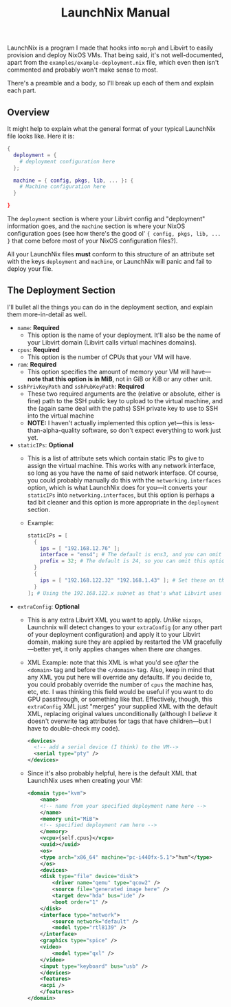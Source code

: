 #+TITLE: LaunchNix Manual


LaunchNix is a program I made that hooks into ~morph~ and Libvirt to easily provision and deploy NixOS VMs. That being said, it's not well-documented, apart from the ~examples/example-deployment.nix~ file, which even then isn't commented and probably won't make sense to most.


There's a preamble and a body, so I'll break up each of them and explain each part.

** Overview

It might help to explain what the general format of your typical LaunchNix file looks like. Here it is:

#+begin_src nix
{
  deployment = {
    # deployment configuration here
  };

  machine = { config, pkgs, lib, ... }: {
    # Machine configuration here
  }
             
}
#+end_src

The ~deployment~ section is where your Libvirt config and "deployment" information goes, and the ~machine~ section is where your NixOS configuration goes (see how there's the good ol' ~{ config, pkgs, lib, ...  }~ that come before most of your NixOS configuration files?).

All your LaunchNix files *must* conform to this structure of an attribute set with the keys ~deployment~ and ~machine~, or LaunchNix will panic and fail to deploy your file.

** The Deployment Section

I'll bullet all the things you can do in the deployment section, and explain them more-in-detail as well.

+ ~name~: *Required*
  - This option is the name of your deployment. It'll also be the name of your Libvirt domain (Libvirt calls virtual machines domains).
+ ~cpus~: *Required*
  - This option is the number of CPUs that your VM will have.
+ ~ram~: *Required*
  - This option specifies the amount of memory your VM will have---*note that this option is in MiB*, not in GiB or KiB or any other unit.
+ ~sshPrivKeyPath~ and ~sshPubKeyPath~: *Required*
  - These two required arguments are the (relative or absolute, either is fine) path to the SSH public key to upload to the virtual machine, and the (again same deal with the paths) SSH private key to use to SSH into the virtual machine
  - *NOTE:* I haven't actually implemented this option yet---this is less-than-alpha-quality software, so don't expect everything to work just yet.
+ ~staticIPs~: *Optional*
  - This is a list of attribute sets which contain static IPs to give to assign the virtual machine. This works with any network interface, so long as you have the name of said network interface. Of course, you could probably manually do this with the ~networking.interfaces~ option, which is what LaunchNix does for you---it converts your ~staticIPs~ into ~networking.interfaces~, but this option is perhaps a tad bit cleaner and this option is more appropriate in the ~deployment~ section.
  - Example:
    #+begin_src nix
        staticIPs = [
          {
            ips = [ "192.168.12.76" ];
            interface = "ens4"; # The default is ens3, and you can omit this option if you wish
            prefix = 32; # The default is 24, so you can omit this option if you want.
          }
          {
            ips = [ "192.168.122.32" "192.168.1.43" ]; # Set these on the libvirt network
          }
        ]; # Using the 192.168.122.x subnet as that's what Libvirt uses by default
    #+end_src
+ ~extraConfig~: *Optional*
  - This is any extra Libvirt XML you want to apply. /Unlike/ ~nixops~, Launchnix will detect changes to your ~extraConfig~ (or any other part of your deployment configuration) and apply it to your Libvirt domain, making sure they are applied by restarted the VM gracefully---better yet, it only applies changes when there /are/ changes.
  - XML Example: note that this XML is what you'd see /after/ the ~<domain>~ tag and before the ~</domain>~ tag. Also, keep in mind that any XML you put here will override any defaults. If you decide to, you could probably override the number of ~cpus~ the machine has, etc, etc. I was thinking this field would be useful if you want to do GPU passthrough, or something like that. Effectively, though, this ~extraConfig~ XML just "merges" your supplied XML with the default XML, replacing original values unconditionally (although I /believe/ it doesn't overwrite tag attributes for tags that have children---but I have to double-check my code).
    #+begin_src xml
        <devices>
          <!-- add a serial device (I think) to the VM-->
          <serial type="pty" />
        </devices>
    #+end_src
  - Since it's also probably helpful, here is the default XML that LaunchNix uses when creating your VM:
    #+begin_src xml
        <domain type="kvm">
            <name>
            <!-- name from your specified deployment name here -->
            </name>
            <memory unit="MiB">
            <!-- specified deployment ram here -->
            </memory>
            <vcpu>{self.cpus}</vcpu>
            <uuid></uuid>
            <os>
            <type arch="x86_64" machine="pc-i440fx-5.1">"hvm"</type>
            </os>
            <devices>
            <disk type="file" device="disk">
                <driver name="qemu" type="qcow2" />
                <source file="generated image here" />
                <target dev="hda" bus="ide" />
                <boot order="1" />
            </disk>
            <interface type="network">
                <source network="default" />
                <model type="rtl8139" />
            </interface>
            <graphics type="spice" />
            <video>
                <model type="qxl" />
            </video>
            <input type="keyboard" bus="usb" />
            </devices>
            <features>
            <acpi />
            </features>
        </domain>
    #+end_src
